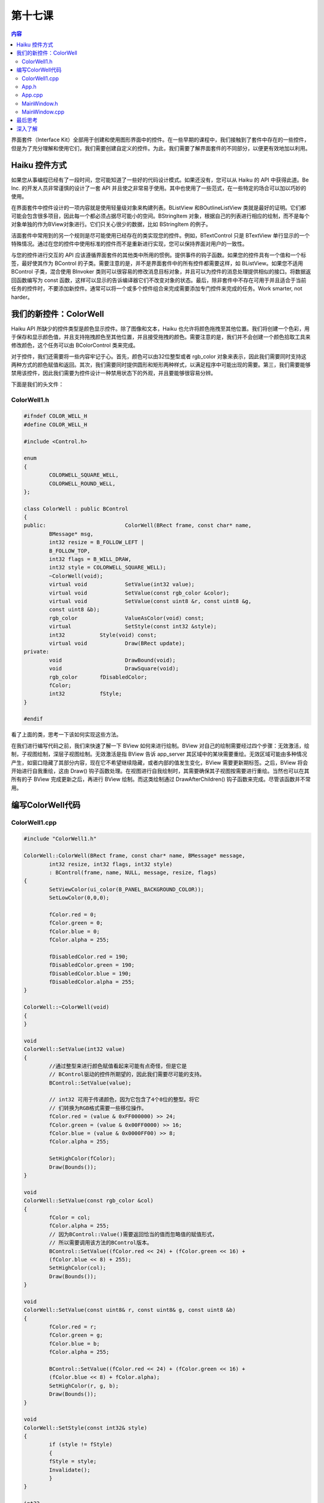 第十七课
=======================

.. contents:: 内容

界面套件（Interface Kit）全部用于创建和使用图形界面中的控件。在一些早期的课程中，我们接触到了套件中存在的一些控件，但是为了充分理解和使用它们，我们需要创建自定义的控件。为此，我们需要了解界面套件的不同部分，以便更有效地加以利用。

Haiku 控件方式
------------------------------------

如果您从事编程已经有了一段时间，您可能知道了一些好的代码设计模式。如果还没有，您可以从 Haiku 的 API 中获得此道。Be Inc. 的开发人员非常谨慎的设计了一套 API 并且使之非常易于使用。其中也使用了一些范式，在一些特定的场合可以加以巧妙的使用。

在界面套件中控件设计的一项内容就是使用轻量级对象来构建列表。BListView 和BOutlineListView 类就是最好的证明。它们都可能会包含很多项目，因此每一个都必须占据尽可能小的空间。BStringItem 对象，根据自己的列表进行相应的绘制，而不是每个对象单独的作为BView对象进行。它们只关心很少的数据，比如 BStringItem 的例子。

洁面套件中常用到的另一个规则是尽可能使用已经存在的类实现您的控件。例如，BTextControl 只是 BTextView 单行显示的一个特殊情况。通过在您的控件中使用标准的控件而不是重新进行实现，您可以保持界面对用户的一致性。

与您的控件进行交互的 API 应该遵循界面套件的其他类中所用的惯例。提供事件的钩子函数。如果您的控件具有一个值和一个标签，最好使其作为 BControl 的子类。需要注意的是，并不是界面套件中的所有控件都需要这样，如 BListView。如果您不适用 BControl 子类，混合使用 BInvoker 类则可以很容易的修改消息目标对象，并且可以为控件的消息处理提供相似的接口。将数据返回函数编写为 const 函数，这样可以显示的告诉编译器它们不改变对象的状态。最后，除非套件中不存在可用于并且适合于当前任务的控件时，不要添加新控件。通常可以将一个或多个控件组合来完成需要添加专门控件来完成的任务。Work smarter, not harder。

我们的新控件：ColorWell
------------------------------------

Haiku  API 所缺少的控件类型是颜色显示控件。除了图像和文本，Haiku 也允许将颜色拖拽至其他位置。我们将创建一个色彩，用于保存和显示颜色值，并且支持拖拽颜色至其他位置，并且接受拖拽的颜色。需要注意的是，我们并不会创建一个颜色拾取工具来修改颜色，这个任务可以由 BColorControl 类来完成。

对于控件，我们还需要将一些内容牢记于心。首先，颜色可以由32位整型或者 rgb_color 对象来表示，因此我们需要同时支持这两种方式的颜色赋值和返回。其次，我们需要同时提供圆形和矩形两种样式，以满足程序中可能出现的需要。第三，我们需要能够禁用该控件，因此我们需要为控件设计一种禁用状态下的外观，并且要能够很容易分辨。

下面是我们的头文件：

ColorWell1.h
'''''''''''''''''''''''''''''''''''''

.. code-block:: cpp

	#ifndef COLOR_WELL_H
	#define COLOR_WELL_H

	#include <Control.h>

	enum
	{
		COLORWELL_SQUARE_WELL,
		COLORWELL_ROUND_WELL,
	};

	class ColorWell : public BControl
	{
	public:				ColorWell(BRect frame, const char* name,
		BMessage* msg,
		int32 resize = B_FOLLOW_LEFT | 
		B_FOLLOW_TOP,
		int32 flags = B_WILL_DRAW,
		int32 style = COLORWELL_SQUARE_WELL);
		~ColorWell(void);
		virtual void		SetValue(int32 value);
		virtual void		SetValue(const rgb_color &color);
		virtual void		SetValue(const uint8 &r, const uint8 &g,
		const uint8 &b);
		rgb_color		ValueAsColor(void) const;
		virtual			SetStyle(const int32 &style);
		int32		Style(void) const;
		virtual void		Draw(BRect update);
	private:
		void			DrawBound(void);
		void			DrawSquare(void);
		rgb_color	fDisabledColor;
		fColor;
		int32		fStyle;
	}

	#endif

看了上面的类，思考一下该如何实现这些方法。

在我们进行编写代码之前，我们来快速了解一下 BView 如何来进行绘制。BView 对自己的绘制需要经过四个步骤：无效激活，绘制，子视图绘制，深层子视图绘制。无效激活是指 BView 告诉 app_server 其区域中的某块需要重绘。无效区域可能由多种情况产生，如窗口隐藏了其部分内容，现在它不希望继续隐藏，或者内部的值发生变化，BView 需要更新期标签。之后，BView 将会开始进行自我重绘，这由 Draw() 钩子函数处理。在视图进行自我绘制时，其需要确保其子视图按需要进行重绘。当然也可以在其所有的子 BView 完成更新之后，再进行 BView 绘制。而这类绘制通过 DrawAfterChildren() 钩子函数来完成。尽管该函数并不常用。

编写ColorWell代码
------------------------------------

ColorWell1.cpp
'''''''''''''''''''''''''''''''''''''

.. code-block:: cpp

	#include "ColorWell1.h"
	
	ColorWell::ColorWell(BRect frame, const char* name, BMessage* message,
		int32 resize, int32 flags, int32 style)
		: BControl(frame, name, NULL, message, resize, flags)
	{
		SetViewColor(ui_color(B_PANEL_BACKGROUND_COLOR));
		SetLowColor(0,0,0);
		
		fColor.red = 0;
		fColor.green = 0;
		fColor.blue = 0;
		fColor.alpha = 255;
		
		fDisabledColor.red = 190;
		fDisabledColor.green = 190;
		fDisabledColor.blue = 190;
		fDisabledColor.alpha = 255;
	}

	ColorWell::~ColorWell(void)
	{
	}

	void
	ColorWell::SetValue(int32 value)
	{
		//通过整型来进行颜色赋值看起来可能有点奇怪，但是它是
		// BControl驱动的控件所期望的，因此我们需要尽可能的支持。
		BControl::SetValue(value);
		
		// int32 可用于传递颜色，因为它包含了4个8位的整型。将它
		// 们转换为RGB格式需要一些移位操作。
		fColor.red = (value & 0xFF000000) >> 24;
		fColor.green = (value & 0x00FF0000) >> 16;
		fColor.blue = (value & 0x0000FF00) >> 8;
		fColor.alpha = 255;
		
		SetHighColor(fColor);
		Draw(Bounds());
	}

	void
	ColorWell::SetValue(const rgb_color &col)
	{
		fColor = col;
		fColor.alpha = 255;
		// 因为BControl::Value()需要返回恰当的值而忽略值的赋值形式，
		// 所以需要调用该方法的BControl版本。
		BControl::SetValue((fColor.red << 24) + (fColor.green << 16) +
		(fColor.blue << 8) + 255);
		SetHighColor(col);
		Draw(Bounds());
	}

	void
	ColorWell::SetValue(const uint8& r, const uint8& g, const uint8 &b)
	{
		fColor.red = r;
		fColor.green = g;
		fColor.blue = b;
		fColor.alpha = 255;
		
		BControl::SetValue((fColor.red << 24) + (fColor.green << 16) +
		(fColor.blue << 8) + fColor.alpha);
		SetHighColor(r, g, b);
		Draw(Bounds()); 
	}

	void
	ColorWell::SetStyle(const int32& style)
	{
		if (style != fStyle)
		{
		fStyle = style;
		Invalidate();
		}
	}

	int32
	ColorWell::Style(void) const
	{
		return fStyle;
	}

	void
	ColorWell::Draw(BRect update)
	{
		if (fStyle == COLORWELL_SQUARE_WELL)
		DrawSquare();
		else
		DrawRound();
	}

	rgb_color
	ColorWell::ValueAsColor(void) const
	{
		return fColor;
	}

	void
	ColorWell::DrawRound(void)
	{
		// 真正的控件需要更多的工作以便让它更为美观，
		// 但是在这里我们只需要一个简单的黑色边框即可。
		if (IsEnabled())
		SetHighColor(fColor);
		else
		SetHighColor(fDisabledColor);
		
		FillEllipse(Bounds());
		
		SetHighColor(0,0,0);
		StrokeEllipse(Bounds());
	}

	void
	ColorWell::DrawSquare(void)
	{
		// ColorWell的矩形版本并不会比圆形复杂
		if (IsEnabled())
		SetHighColor(fColor);
		else
		SetHighColor(fDisableColor);
		
		FillRect(Bounds());
		;
		SetHighColor(0,0,0);
		StrokeRect(Bounds());
		
	}

上述这些方法都不需要太多的思考。这并不奇怪。Haiku 提供的用于创建控件的框架已经提供了足够的特性，它们足以完成很多重要的任务，并且不会很复杂。现在我们完成项目剩余的工作，使用必要的 GUI 测试我们的新控件。

App.h
'''''''''''''''''''''''''''''''''''''

.. code-block:: cpp

	#ifndef APP_H
	#define APP_H

	#include <Application.h>
	class App : public BApplication
	{
	public:
		App(void);
	};
	#endif

App.cpp
'''''''''''''''''''''''''''''''''''''

.. code-block:: cpp

	#include "App.h"
	#include "MainWindow.h"
	App::App(void)
		:	BApplication("application/x-vnd.jy-ColorWellDemol")
	{
		MainWindow *mainwin = new MainWindow();
		Mainwin->Show();
	}

	int
	main(void)
	{
		App *app = new App();
		App->Run();
		delete app;
		return 0;
	}

MainWindow.h
'''''''''''''''''''''''''''''''''''''

.. code-block:: cpp

	#ifndef MAINWINDOW_H
	#define MAINWINDOW_H

	#include <Window.h>
	#include <MenuBar.h>

	class ColorWell;

	class MainWindow : public BWindow
	{
	public:
		MainWindow(void);
		void 		MessageReceived(BMessage* msg);
		bool			QuitRequested(void);
	private:
		BMenuBar*	fMenuBar;
		ColorWell*	fColorWell;
	};
	#endif

MainWindow.cpp
'''''''''''''''''''''''''''''''''''''

.. code-block:: cpp

	#include "MainWindow.h"

	#include <Application.h>
	#include <Menu.h>
	#include <MenuItem.h>
	#include <View.h>
	#include "ColorWell1.h"

	enum
	{
		M_SET_COLOR = 'stcl',
		M_COLOR_UPDATED = 'mcup',
		M_SET_SHAPE_CIRCLE = 'sscr',
		M_SET_SHAPE_SQUARE = 'sssq'
	};

	MainWindow::MainWindow(void)
		:	BWindow(BRect(100,100,500,400), "ColorWell Demo",
		B_TITLED_WINDOW, B_ASYNCHRONOUS_CONTROLS)
	{
		BRect r(Bounds());
		R.bottom = 20;
		fMenuBar = new BMenuBar(r, "menubar");
		AddChild(fMenuBar);
		
		// 创建一个背景视图以使窗口看起来正常些。如果您在
		// BWindow中有一组控件，最好创建一个背景视图。
		r = Bounds();
		r.top = 20;
		BView* background = new BView(r, "background", B_FOLLOW_ALL,
		B_WILL_DRAW);
		
		// SetViewColor() 设置视图的背景颜色。ui_color() 是一个全局的
		// C++ 函数，用以返回给定系统颜色常量的rgb_color值。	
		// B_PANEL_BACKGROUND_COLOR 恰好是BView默认的背景
		// 颜色，默认情况下其值为 (216,216,216)。
		background->SetViewColor(ui_color(B_PANEL_BACKGROUND_COLOR));
		AddChild(background);
		
		// 创建我们的color well 控件。它比实际需要时用到的要大，
		// 但是对于演示来说，还过得去。
		fColorWell = new ColorWell(BRect(15,15,165,165), "color well",
		new BMessage(M_COLOR_UPDATED));
		
		// 注意，我们在这里调用了背景视图的AddChild方法。如果
		// 两个具有相同父控件的视图彼此重叠，根据 Be Book，其结果
		// 将是不可预期的。但是，在多数情况下，可能会出现绘制错误，
		// 较晚添加的视图将无法获得鼠标焦点。
		background->AddChild(fColorWell);
		
		BMenu* menu = new BMenu("Color");
		fMenuBar->AddItem(menu);
		
		// BMessage可以附带数据。这样，它们就是非常方便的数据容器。
		// 下面我们将为每个彩色菜单条目的消息附带一个颜色。
		// 尽管这不是附加颜色的标准方法，但是在本实例中，它已经足以
		// 胜任了。
		BMessage* msg = new BMessage(M_SET_COLOR);
		msg->AddInt8("red", 160);
		msg->AddInt8("green", 0);
		msg->AddInt8("blue", 0);
		menu->AddItem(new BMenuItem("Red", msg, 'R', B_COMMAND_KEY));
		
		msg = new BMessage(M_SET_COLOR);
		msg->AddInt8("red", 0);
		msg->AddInt8("green",160);
		msg->AddInt8("blue", 0);
		menu->AddItem(new BMenuItem("Green", msg, 'G', B_COMMAND_KEY));
		msg = new BMessage(M_SET_COLOR);
		msg->AddInt8("red", 0);
		msg->AddInt8("green",0);
		msg->AddInt8("blue", 160);
		menu->AddItem(new BMenuItem("Blue", msg, 'B', B_COMMAND_KEY));
		
		menu = new BMenu("Shape");
		fMenuBar->AddItem(menu);
		
		menu->AddItem(new BMenuItem("Square",
		new BMessage(M_SET_SHAPE_SQUARE), 'S', B_COMMAND_KEY));
		menu->AddItem(new BMenuItem("Circle",
		new BMessage(M_SET_SHAPE_CIRCLE), 'C', B_COMMAND_KEY));
	}

	void
	MainWindow::MessageReceived(BMessage* msg)
	{
		switch (msg->what)
		{
		case M_SET_COLOR:
		{
		// 获取保存的颜色值，并将其放入ColorWell。
		int8 red, green, blue;
		msg->FindInt8("red", &red);
		msg->FindInt8("green", &green);
		msg->FindInt8("blue", &blue);
		
		fColorWell->SetValue(red, green, blue);
		break; 
		}
		case M_SET_SHAPE_CIRCLE:
		{
		fColorWell->SetStyle(COLORWELL_ROUND_WELL);
		break;
		}
		case M_SET_SHAPE_SQUARE:
		{
		fColorWell->SetStyle(COLORWELL_SQUARE_WELL);
		break;
		}
		default:
		{
		BWindow::MessageReceived(msg);
		break;
		}
		
		}
	}

	bool
	MainWindow::QuitRequested(void)
	{
		be_app->PostMessage(B_QUIT_REQUESTED);
		return true;
	}

在完成这些代码之后，构建你的程序，然后您就可以看到一个运行的演示程序，它将会显示一个彩色的样例，并且可以根据我们的需要修改相应的颜色。当然它只能够显示当前的颜色。目前它已经非常接近 BColorControl，因为您可以编辑颜色，并且可以将其显示。还不错。

.. image:: /_static/darkwyrm/programing/lesson17_1_2.gif

最后思考
------------------------------------

现在我们已经有了一个基本的控件。如果这是为了实现一个大型的项目，那么这个快捷而糟糕的类确实可以胜任，我们这样设计就已经足够了，但是如果目标是实现一个成熟全面的 Haiku 控件类，还需要进行更多的工作。但是通常您并不需要实现所有不同的需要放置到我们的 ColorWell 类中的组件，但是对这些特性使用的了解，可以让您的视野更加的开阔。

深入了解
------------------------------------

这不仅仅是一个练习。它也是您的代码，因此尝试思考一下您可以在其他项目中如何使用该控件，或者您希望为其添加一些其他方便有益的特性。


